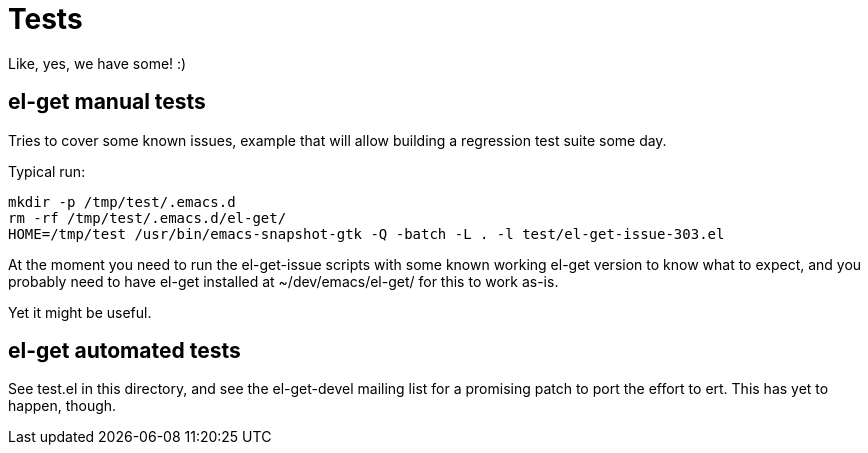 = Tests

Like, yes, we have some! :)

== el-get manual tests

Tries to cover some known issues, example that will allow building a
regression test suite some day.

Typical run:

  mkdir -p /tmp/test/.emacs.d
  rm -rf /tmp/test/.emacs.d/el-get/
  HOME=/tmp/test /usr/bin/emacs-snapshot-gtk -Q -batch -L . -l test/el-get-issue-303.el

At the moment you need to run the el-get-issue scripts with some known
working el-get version to know what to expect, and you probably need to have
el-get installed at +~/dev/emacs/el-get/+ for this to work as-is.

Yet it might be useful.

== el-get automated tests

See +test.el+ in this directory, and see the el-get-devel mailing list for a
promising patch to port the effort to +ert+.  This has yet to happen,
though.
